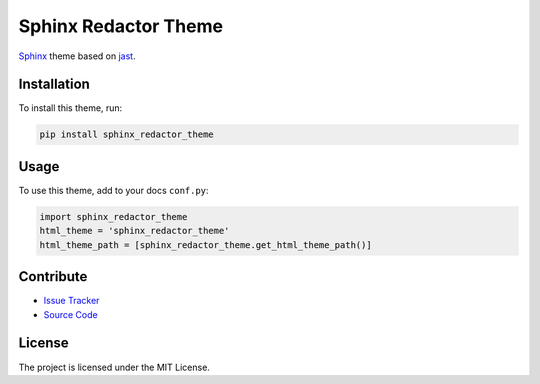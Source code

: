 =====================
Sphinx Redactor Theme
=====================

`Sphinx <https://http://www.sphinx-doc.org/en/stable/index.html>`_ theme based on `jast <https://github.com/carloratm/jast>`_.

.. image:: docs/_static/redactor_theme.png
   :alt: Image of theme

Installation
============

To install this theme, run:

.. code-block:: bash

   pip install sphinx_redactor_theme

Usage
=====

To use this theme, add to your docs ``conf.py``:

.. code-block:: python

   import sphinx_redactor_theme
   html_theme = 'sphinx_redactor_theme'
   html_theme_path = [sphinx_redactor_theme.get_html_theme_path()]

Contribute
==========

- `Issue Tracker <https://github.com/testthedocs/sphinx_redactor_theme/issues/>`_
- `Source Code <https://github.com/testthedocs/sphinx_redactor_theme/>`_

License
=======

The project is licensed under the MIT License.
